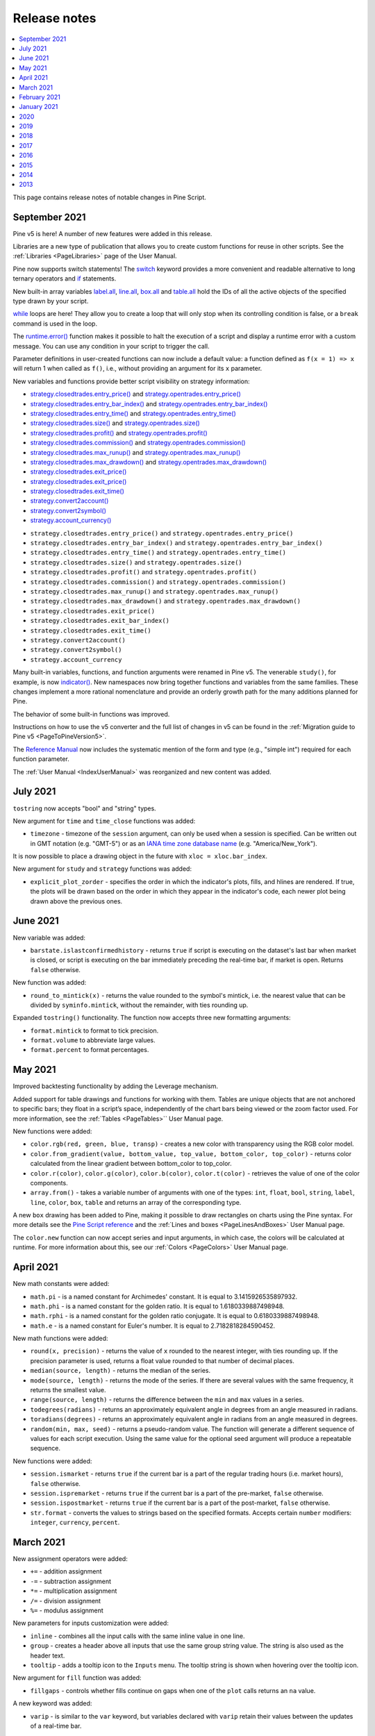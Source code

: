 .. _PageReleaseNotes:

Release notes
=============

.. contents:: :local:
    :depth: 1

This page contains release notes of notable changes in Pine Script.



.. _PageReleaseNotes_September2021:

September 2021
--------------
Pine v5 is here! A number of new features were added in this release.

Libraries are a new type of publication that allows you to create custom functions for reuse in other scripts. See the :ref:`Libraries <PageLibraries>` page of the User Manual.

Pine now supports switch statements! The `switch <https://www.tradingview.com/pine-script-reference/v5/#op_switch>`__ 
keyword provides a more convenient and readable alternative to long ternary operators and `if <https://www.tradingview.com/pine-script-reference/v5/#op_if>`__ statements.

New built-in array variables 
`label.all <https://www.tradingview.com/pine-script-reference/v5/#var_label{dot}all>`__,
`line.all <https://www.tradingview.com/pine-script-reference/v5/#var_line{dot}all>`__,
`box.all <https://www.tradingview.com/pine-script-reference/v5/#var_box{dot}all>`__ and
`table.all <https://www.tradingview.com/pine-script-reference/v5/#var_table{dot}all>`__
hold the IDs of all the active objects of the specified type drawn by your script.

`while <https://www.tradingview.com/pine-script-reference/v5/#op_while>`__ loops are here! 
They allow you to create a loop that will only stop when its controlling condition is false, or a ``break`` command is used in the loop.

The `runtime.error() <https://www.tradingview.com/pine-script-reference/v5/#fun_runtime{dot}error>`__
function makes it possible to halt the execution of a script and display a runtime error with a custom message. 
You can use any condition in your script to trigger the call.

Parameter definitions in user-created functions can now include a default value: a function defined as ``f(x = 1) => x`` will return 1 when called as ``f()``, i.e., without providing an argument for its ``x`` parameter.

New variables and functions provide better script visibility on strategy information:

- `strategy.closedtrades.entry_price() <https://www.tradingview.com/pine-script-reference/v5/#fun_strategy{dot}closedtrades{dot}entry_price>`__ and `strategy.opentrades.entry_price() <https://www.tradingview.com/pine-script-reference/v5/#fun_strategy{dot}opentrades{dot}entry_price>`__
- `strategy.closedtrades.entry_bar_index() <https://www.tradingview.com/pine-script-reference/v5/#fun_strategy{dot}closedtrades{dot}entry_bar_index>`__ and `strategy.opentrades.entry_bar_index() <https://www.tradingview.com/pine-script-reference/v5/#fun_strategy{dot}opentrades{dot}entry_bar_index>`__
- `strategy.closedtrades.entry_time() <https://www.tradingview.com/pine-script-reference/v5/#fun_strategy{dot}closedtrades{dot}entry_time>`__ and `strategy.opentrades.entry_time() <https://www.tradingview.com/pine-script-reference/v5/#fun_strategy{dot}opentrades{dot}entry_time>`__
- `strategy.closedtrades.size() <https://www.tradingview.com/pine-script-reference/v5/#fun_strategy{dot}closedtrades{dot}size>`__ and `strategy.opentrades.size() <https://www.tradingview.com/pine-script-reference/v5/#fun_strategy{dot}opentrades{dot}size>`__
- `strategy.closedtrades.profit() <https://www.tradingview.com/pine-script-reference/v5/#fun_strategy{dot}closedtrades{dot}profit>`__ and `strategy.opentrades.profit() <https://www.tradingview.com/pine-script-reference/v5/#fun_strategy{dot}opentrades{dot}profit>`__
- `strategy.closedtrades.commission() <https://www.tradingview.com/pine-script-reference/v5/#fun_strategy{dot}closedtrades{dot}commission>`__ and `strategy.opentrades.commission() <https://www.tradingview.com/pine-script-reference/v5/#fun_strategy{dot}opentrades{dot}commission>`__
- `strategy.closedtrades.max_runup() <https://www.tradingview.com/pine-script-reference/v5/#fun_strategy{dot}closedtrades{dot}max_runup>`__ and `strategy.opentrades.max_runup() <https://www.tradingview.com/pine-script-reference/v5/#fun_strategy{dot}opentrades{dot}max_runup>`__
- `strategy.closedtrades.max_drawdown() <https://www.tradingview.com/pine-script-reference/v5/#fun_strategy{dot}closedtrades{dot}max_drawdown>`__ and `strategy.opentrades.max_drawdown() <https://www.tradingview.com/pine-script-reference/v5/#fun_strategy{dot}opentrades{dot}max_drawdown>`__
- `strategy.closedtrades.exit_price() <https://www.tradingview.com/pine-script-reference/v5/#fun_strategy{dot}closedtrades{dot}exit_price>`__
- `strategy.closedtrades.exit_price() <https://www.tradingview.com/pine-script-reference/v5/#fun_strategy{dot}closedtrades{dot}exit_price>`__
- `strategy.closedtrades.exit_time() <https://www.tradingview.com/pine-script-reference/v5/#fun_strategy{dot}closedtrades{dot}exit_time>`__
- `strategy.convert2account() <https://www.tradingview.com/pine-script-reference/v5/#fun_strategy{dot}convert2account>`__
- `strategy.convert2symbol() <https://www.tradingview.com/pine-script-reference/v5/#fun_strategy{dot}convert2symbol>`__
- `strategy.account_currency() <https://www.tradingview.com/pine-script-reference/v5/#fun_strategy{dot}account_currency>`__



* ``strategy.closedtrades.entry_price()`` and ``strategy.opentrades.entry_price()``
* ``strategy.closedtrades.entry_bar_index()`` and ``strategy.opentrades.entry_bar_index()``
* ``strategy.closedtrades.entry_time()`` and ``strategy.opentrades.entry_time()``
* ``strategy.closedtrades.size()`` and ``strategy.opentrades.size()``
* ``strategy.closedtrades.profit()`` and ``strategy.opentrades.profit()``
* ``strategy.closedtrades.commission()`` and ``strategy.opentrades.commission()``
* ``strategy.closedtrades.max_runup()`` and ``strategy.opentrades.max_runup()``
* ``strategy.closedtrades.max_drawdown()`` and ``strategy.opentrades.max_drawdown()``
* ``strategy.closedtrades.exit_price()``
* ``strategy.closedtrades.exit_bar_index()``
* ``strategy.closedtrades.exit_time()``
* ``strategy.convert2account()``
* ``strategy.convert2symbol()``
* ``strategy.account_currency``

Many built-in variables, functions, and function arguments were renamed in Pine v5. 
The venerable ``study()``, for example, is now `indicator() <https://www.tradingview.com/pine-script-reference/v5/#fun_indicator>`__.
New namespaces now bring together functions and variables from the same families.
These changes implement a more rational nomenclature and provide an orderly growth path for the many additions planned for Pine. 

The behavior of some built-in functions was improved. 

Instructions on how to use the v5 converter and the full list of changes in v5 can be found in the :ref:`Migration guide to Pine v5 <PageToPineVersion5>`.

The `Reference Manual <https://www.tradingview.com/pine-script-reference/v5/>`__ 
now includes the systematic mention of the form and type (e.g., "simple int") required for each function parameter.

The :ref:`User Manual <IndexUserManual>` was reorganized and new content was added.


July 2021
---------
``tostring`` now accepts "bool" and "string" types.

New argument for ``time`` and ``time_close`` functions was added:

* ``timezone`` - timezone of the ``session`` argument, can only be used when a session is specified. Can be written out in GMT notation (e.g. "GMT-5") or as an `IANA time zone database name <https://en.wikipedia.org/wiki/List_of_tz_database_time_zones>`__ (e.g. "America/New_York").

It is now possible to place a drawing object in the future with ``xloc = xloc.bar_index``.

New argument for ``study`` and ``strategy`` functions was added:

* ``explicit_plot_zorder`` - specifies the order in which the indicator's plots, fills, and hlines are rendered. If true, the plots will be drawn based on the order in which they appear in the indicator's code, each newer plot being drawn above the previous ones.


June 2021
---------
New variable was added:

* ``barstate.islastconfirmedhistory`` - returns ``true`` if script is executing on the dataset's last bar when market is closed, or script is executing on the bar immediately preceding the real-time bar, if market is open. Returns ``false`` otherwise.

New function was added:

* ``round_to_mintick(x)`` - returns the value rounded to the symbol's mintick, i.e. the nearest value that can be divided by ``syminfo.mintick``, without the remainder, with ties rounding up.

Expanded ``tostring()`` functionality. The function now accepts three new formatting arguments:

* ``format.mintick`` to format to tick precision.
* ``format.volume`` to abbreviate large values.
* ``format.percent`` to format percentages.


May 2021
--------
Improved backtesting functionality by adding the Leverage mechanism.

Added support for table drawings and functions for working with them. 
Tables are unique objects that are not anchored to specific bars; they float in a script’s space, independently of the chart bars being viewed or the zoom factor used. 
For more information, see the :ref:`Tables <PageTables>`` User Manual page.

New functions were added:

* ``color.rgb(red, green, blue, transp)`` - creates a new color with transparency using the RGB color model.
* ``color.from_gradient(value, bottom_value, top_value, bottom_color, top_color)`` - returns color calculated from the linear gradient between bottom_color to top_color.
* ``color.r(color)``, ``color.g(color)``, ``color.b(color)``, ``color.t(color)`` - retrieves the value of one of the color components.
* ``array.from()`` - takes a variable number of arguments with one of the types: ``int``, ``float``, ``bool``, ``string``, ``label``, ``line``, ``color``, ``box``, ``table`` and returns an array of the corresponding type. 

A new ``box`` drawing has been added to Pine, making it possible to draw rectangles on charts using the Pine syntax. 
For more details see the `Pine Script reference <https://www.tradingview.com/pine-script-reference/v5/#fun_box{dot}new>`_ and the :ref:`Lines and boxes <PageLinesAndBoxes>` User Manual page.

The ``color.new`` function can now accept series and input arguments, in which case, the colors will be calculated at runtime. For more information about this, see our :ref:`Colors <PageColors>` User Manual page.



April 2021
----------
New math constants were added: 

* ``math.pi`` - is a named constant for Archimedes' constant. It is equal to 3.1415926535897932.
* ``math.phi`` - is a named constant for the golden ratio. It is equal to  1.6180339887498948.
* ``math.rphi`` - is a named constant for the golden ratio conjugate. It is equal to 0.6180339887498948.
* ``math.e`` - is a named constant for Euler's number. It is equal to 2.7182818284590452.

New math functions were added: 

* ``round(x, precision)`` - returns the value of ``x`` rounded to the nearest integer, with ties rounding up. If the precision parameter is used, returns a float value rounded to that number of decimal places.
* ``median(source, length)`` - returns the median of the series.
* ``mode(source, length)`` - returns the mode of the series. If there are several values with the same frequency, it returns the smallest value.
* ``range(source, length)`` - returns the difference between the ``min`` and ``max`` values in a series.
* ``todegrees(radians)`` - returns an approximately equivalent angle in degrees from an angle measured in radians.
* ``toradians(degrees)`` - returns an approximately equivalent angle in radians from an angle measured in degrees.
* ``random(min, max, seed)`` - returns a pseudo-random value. The function will generate a different sequence of values for each script execution. Using the same value for the optional seed argument will produce a repeatable sequence.

New functions were added:

* ``session.ismarket`` - returns ``true`` if the current bar is a part of the regular trading hours (i.e. market hours), ``false`` otherwise.
* ``session.ispremarket`` - returns ``true`` if the current bar is a part of the pre-market, ``false`` otherwise.
* ``session.ispostmarket`` - returns ``true`` if the current bar is a part of the post-market, ``false`` otherwise.
* ``str.format``  - converts the values to strings based on the specified formats. Accepts certain ``number`` modifiers: ``integer``, ``currency``, ``percent``.



March 2021
----------
New assignment operators were added:

* ``+=``  - addition assignment
* ``-=``  - subtraction assignment
* ``*=``  - multiplication assignment
* ``/=``  - division assignment
* ``%=``  - modulus assignment

New parameters for inputs customization were added:

* ``inline`` - combines all the input calls with the same inline value in one line.
* ``group`` - creates a header above all inputs that use the same group string value. The string is also used as the header text.
* ``tooltip`` - adds a tooltip icon to the ``Inputs`` menu. The tooltip string is shown when hovering over the tooltip icon.

New argument for ``fill`` function was added:

* ``fillgaps`` - controls whether fills continue on gaps when one of the ``plot`` calls returns an ``na`` value. 

A new keyword was added:

* ``varip`` - is similar to the ``var`` keyword, but variables declared with ``varip`` retain their values between the updates of a real-time bar.

New functions were added:

* ``tonumber()`` - converts a string value into a float.
* ``time_close()`` - returns the UNIX timestamp of the close of the current bar, based on the resolution and session that is passed to the function.
* ``dividends()`` - requests dividends data for the specified symbol.
* ``earnings()`` - requests earnings data for the specified symbol.
* ``splits()`` - requests splits data for the specified symbol.

New arguments for the study() function were added:

* ``resolution_gaps`` - fills the gaps between values fetched from higher timeframes when using ``resolution``.
* ``format.percent`` - formats the script output values as a percentage.



February 2021
-------------
New variable was added:

* ``time_tradingday`` - the beginning time of the trading day the current bar belongs to.



January 2021
------------
The following functions now accept a series length parameter:

* `bb() <https://www.tradingview.com/pine-script-reference/v4/#fun_bb>`__
* `bbw() <https://www.tradingview.com/pine-script-reference/v4/#fun_bbw>`__
* `cci() <https://www.tradingview.com/pine-script-reference/v4/#fun_cci>`__
* `cmo() <https://www.tradingview.com/pine-script-reference/v4/#fun_cmo>`__
* `cog() <https://www.tradingview.com/pine-script-reference/v4/#fun_cog>`__
* `correlation() <https://www.tradingview.com/pine-script-reference/v4/#fun_correlation>`__
* `dev() <https://www.tradingview.com/pine-script-reference/v4/#fun_dev>`__
* `falling() <https://www.tradingview.com/pine-script-reference/v4/#fun_falling>`__
* `mfi() <https://www.tradingview.com/pine-script-reference/v4/#fun_mfi>`__
* `percentile_linear_interpolation() <https://www.tradingview.com/pine-script-reference/v4/#fun_percentile_linear_interpolation>`__
* `percentile_nearest_rank() <https://www.tradingview.com/pine-script-reference/v4/#fun_percentile_nearest_rank>`__
* `percentrank() <https://www.tradingview.com/pine-script-reference/v4/#fun_percentrank>`__
* `rising() <https://www.tradingview.com/pine-script-reference/v4/#fun_rising>`__
* `roc() <https://www.tradingview.com/pine-script-reference/v4/#fun_roc>`__
* `stdev() <https://www.tradingview.com/pine-script-reference/v4/#fun_stdev>`__
* `stoch() <https://www.tradingview.com/pine-script-reference/v4/#fun_stoch>`__
* `variance() <https://www.tradingview.com/pine-script-reference/v4/#fun_variance>`__
* `wpr() <https://www.tradingview.com/pine-script-reference/v4/#fun_wpr>`__

A new type of alerts was added - script alerts. More information can be found in our `Help Center <https://www.tradingview.com/chart/?solution=43000597494/>`__.



2020
----

December 2020
^^^^^^^^^^^^^

New array types were added:

* ``array.new_line()``
* ``array.new_label()``
* ``array.new_string()``

New functions were added:

* ``str.length()`` - returns number of chars in source string.
* ``array.join()`` - concatenates all of the elements in the array into a string and separates these elements with the specified separator.
* ``str.split()`` - splits a string at a given substring separator.

November 2020
^^^^^^^^^^^^^

* New ``max_labels_count`` and ``max_lines_count`` parameters were added to the study and strategy functions. Now you can manage the number of lines and labels by setting values for these parameters from 1 to 500.

New function was added:

* ``array.range()`` - return the difference between the min and max values in the array.

October 2020
^^^^^^^^^^^^

The behavior of ``rising()`` and ``falling()`` functions have changed. For example, ``rising(close,3)`` is now calculated as following::

    close[0] > close[1] and close[1] > close[2] and close[2] > close[3]
    
September 2020
^^^^^^^^^^^^^^

Added support for ``input.color`` to the ``input()`` function. Now you can provide script users with color selection through the script’s "Settings/Inputs" tab with the same color widget used throughout the TradingView user interface. Learn more about this feature in our `blog <https://www.tradingview.com/blog/en/create-color-inputs-in-pine-20751/>`__::

    //@version=4
    study("My Script", overlay = true)
    color c_labelColor = input(color.green, "Main Color", input.color)
    var l = label.new(bar_index, close, yloc = yloc.abovebar, text = "Colored label")
    label.set_x(l, bar_index)
    label.set_color(l, c_labelColor)
    
.. image:: images/ReleaseNotes-input_color.png

Added support for arrays and functions for working with them. You can now use the powerful new array feature to build custom datasets. See our `User Manual page on arrays <https://www.tradingview.com/pine-script-docs/en/v4/essential/Arrays.html>`__ and our `blog <https://www.tradingview.com/blog/en/arrays-are-now-available-in-pine-script-20052/>`__::

    //@version=4
    study("My Script")
    a = array.new_float(0)
    for i = 0 to 5
        array.push(a, close[i] - open[i])
    plot(array.get(a, 4))

The following functions now accept a series length parameter. Learn more about this feature in our `blog <https://www.tradingview.com/blog/en/pine-functions-support-dynamic-length-arguments-20554/>`__:

* `alma() <https://www.tradingview.com/pine-script-reference/v4/#fun_alma>`__
* `change() <https://www.tradingview.com/pine-script-reference/v4/#fun_change>`__
* `highest() <https://www.tradingview.com/pine-script-reference/v4/#fun_highest>`__
* `highestbars() <https://www.tradingview.com/pine-script-reference/v4/#fun_highestbars>`__
* `linreg() <https://www.tradingview.com/pine-script-reference/v4/#fun_linreg>`__
* `lowest() <https://www.tradingview.com/pine-script-reference/v4/#fun_lowest>`__
* `lowestbars() <https://www.tradingview.com/pine-script-reference/v4/#fun_lowestbars>`__
* `mom() <https://www.tradingview.com/pine-script-reference/v4/#fun_mom>`__
* `sma() <https://www.tradingview.com/pine-script-reference/v4/#fun_sma>`__
* `sum() <https://www.tradingview.com/pine-script-reference/v4/#fun_sum>`__
* `vwma() <https://www.tradingview.com/pine-script-reference/v4/#fun_vwma>`__
* `wma() <https://www.tradingview.com/pine-script-reference/v4/#fun_wma>`__

::

    //@version=4
    study("My Script", overlay = true)
    length = input(10, "Length", input.integer, minval = 1, maxval = 100)
    avgBar = avg(highestbars(length), lowestbars(length))
    float dynLen = nz(abs(avgBar) + 1, length)
    dynSma = sma(close, int(dynLen))
    plot(dynSma)

August 2020
^^^^^^^^^^^

* Optimized script compilation time. Scripts now compile 1.5 to 2 times faster.

July 2020
^^^^^^^^^

* Minor bug fixes and improvements.

June 2020
^^^^^^^^^

* New ``resolution`` parameter was added to the ``study`` function. Now you can add MTF functionality to scripts and decide the timeframe you want the indicator to run on. 

.. image:: images/ReleaseNotes-Mtf.png

Please note that you need to reapply the indicator in order for the `resolution` parameter to appear.

* The ``tooltip`` argument was added to the ``label.new`` function along with the ``label.set_tooltip`` function::

    //@version=4
    study("My Script", overlay=true)
    var l=label.new(bar_index, close, yloc=yloc.abovebar, text="Label")
    label.set_x(l,bar_index)
    label.set_tooltip(l, "Label Tooltip")
    
.. image:: images/ReleaseNotes-Tooltip.png

* Added an ability to create `alerts on strategies <https://www.tradingview.com/chart/?solution=43000481368>`__.

* A new function `line.get_price() <https://www.tradingview.com/pine-script-reference/v4/#fun_line{dot}get_price>`__ can be used to determine the price level at which the line is located on a certain bar.

* New `label styles <https://www.tradingview.com/pine-script-reference/v4/#fun_label{dot}new>`__ allow you to position the label pointer in any direction.

.. image:: images/ReleaseNotes-new_label_styles.png


* Find and Replace was added to Pine Editor. To use this, press CTRL+F (find) or CTRL+H (find and replace).

.. image:: images/ReleaseNotes-FindReplace.jpg

* ``timezone`` argument was added for time functions. Now you can specify timezone for ``second``, ``minute``, ``hour``, ``year``, ``month``, ``dayofmonth``, ``dayofweek`` functions::

    //@version=4
    study("My Script")
    plot(hour(1591012800000, "GMT+1"))

* ``syminfo.basecurrency`` variable was added. Returns the base currency code of the current symbol. For EURUSD symbol returns EUR.

May 2020
^^^^^^^^

* ``else if`` statement was added

* The behavior of ``security()`` function has changed: the ``expression`` parameter can be series or tuple.

April 2020
^^^^^^^^^^
New function was added:

* ``quandl()`` - request quandl data for a symbol


March 2020
^^^^^^^^^^

New function was added:

* ``financial()`` - request financial data for a symbol


New functions for common indicators were added:

* ``cmo()`` - Chande Momentum Oscillator
* ``mfi()`` - Money Flow Index
* ``bb()`` - Bollinger Bands
* ``bbw()`` - Bollinger Bands Width
* ``kc()`` - Keltner Channels
* ``kcw()`` - Keltner Channels Width 
* ``dmi()`` - DMI/ADX
* ``wpr()`` - Williams % R 
* ``hma()`` - Hull Moving Average
* ``supertrend()`` - SuperTrend


Added a detailed description of all the fields in the `Strategy Tester Report <https://www.tradingview.com/chart/?solution=43000561856/>`__


February 2020
^^^^^^^^^^^^^

* New Pine indicator VWAP Anchored was added. Now you can specify the time period: Session, Month, Week, Year.

* Fixed a problem with calculating ``percentrank`` function. Now it can return a zero value, which did not happen before due to an incorrect calculation.

* The default ``transparency`` parameter for the ``plot()``, ``plotshape()``, and ``plotchar()`` functions is now 0%.

* For the functions ``plot()``, ``plotshape()``, ``plotchar()``, ``plotbar()``, ``plotcandle()``, ``plotarrow()``, you can set the ``display`` parameter, which controls the display of the plot. The following values can be assigned to it:

  * ``display.none`` - the plot is not displayed
  * ``display.all`` - the plot is displayed (Default)

* The ``textalign`` argument was added to the ``label.new`` function along with the ``label.set_textalign`` function. Using those, you can control the alignment of the label's text::

    //@version=4
    study("My Script", overlay = true)
    var l = label.new(bar_index, high, text="Right\n aligned\n text", textalign=text.align_right)
    label.set_xy(l, bar_index, high)

  .. image:: images/ReleaseNotes-Label_text_align.png


January 2020
^^^^^^^^^^^^
  
New built-in variables were added:


* ``iii`` - Intraday Intensity Index
* ``wvad`` - Williams Variable Accumulation/Distribution
* ``wad`` - Williams Accumulation/Distribution
* ``obv`` - On Balance Volume
* ``pvt`` - Price-Volume Trend
* ``nvi`` - Negative Volume Index 
* ``pvi`` - Positive Volume Index
   
New parameters were added for ``strategy.close()``:


* ``qty`` -  the number of contracts/shares/lots/units to exit a trade with
* ``qty_percent`` - defines the percentage of entered contracts/shares/lots/units to exit a trade with
* ``comment`` - addtional notes on the order
    
New parameter was added for ``strategy.close_all``:


* ``comment`` - additional notes on the order



2019
----

December 2019
^^^^^^^^^^^^^
* Warning messages were added.

  For example, if you don't specify exit parameters for ``strategy.exit`` - ``profit``, ``limit``, ``loss``, ``stop`` or one of the following pairs: ``trail_offset`` and ``trail_price`` / ``trail_points`` - you will see a warning message in the console in the Pine editor.
* Increased the maximum number of arguments in ``max``, ``min``, ``avg`` functions. Now you can use up to ten arguments in these functions.  

October 2019
^^^^^^^^^^^^
* ``plotchar()`` function now supports most of the Unicode symbols::

    //@version=4
    study("My Script", overlay=true)
    plotchar(open > close, char="🐻")


  .. image:: images/ReleaseNotes-Bears_in_plotchar.png

* New ``bordercolor`` argument of the ``plotcandle()`` function allows you to change the color of candles' borders::

    //@version=4
    study("My Script")
    plotcandle(open, high, low, close, title='Title', color = open < close ? color.green : color.red, wickcolor=color.black, bordercolor=color.orange)

* New variables added:
  
  * ``syminfo.description`` - returns a description of the current symbol
  * ``syminfo.currency`` - returns the currency code of the current symbol (EUR, USD, etc.)
  * ``syminfo.type`` - returns the type of the current symbol (stock, futures, index, etc.)

September 2019
^^^^^^^^^^^^^^


New parameters to the ``strategy`` function were added:

* ``process_orders_on_close`` allows the broker emulator to try to execute orders after calculating the strategy at the bar's close

* ``close_entries_rule`` allows to define the sequence used for closing positions

Some fixes were made:

* ``fill()`` function now works correctly with ``na`` as the ``color`` parameter value

* ``sign()`` function now calculates correctly for literals and constants

``str.replace_all(source, target, replacement)`` function was added. It replaces each occurrence of a ``target`` string in the ``source`` string with a ``replacement`` string

July-August 2019
^^^^^^^^^^^^^^^^


New variables added: 


* ``timeframe.isseconds`` returns true when current resolution is in seconds
    
* ``timeframe.isminutes`` returns true when current resolution is in minutes
    
* ``time_close`` returns the current bar's close time 

The behavior of some functions, variables and operators has changed:

* The ``time`` variable returns the correct open time of the bar for more special cases than before

* An optional *seconds* parameter of the ``timestamp()`` function allows you to set the time to within seconds 

* ``security()`` function:
  
  * Added the possibility of requesting resolutions in seconds:

    1, 5, 15, 30 seconds (chart resolution should be less than or equal to the requested resolution)
    
  * Reduced the maximum value that can be requested in some of the other resolutions:
    
    from 1 to 1440 minutes
    
    from 1 to 365 days  
    
    from 1 to 52 weeks
    
    from 1 to 12 months



* Changes to the evaluation of ternary operator branches:

  In Pine v3, during the execution of a ternary operator, both its branches are calculated, so when this script is added to the chart, a long position is opened, even if the long() function is not called::

    //@version=3
    strategy(title = "My Strategy")
    long() =>
        strategy.entry("long", true, 1, when = open > high[1])
        1
    c = 0
    c := true ? 1 : long()
    plot(c)
    
  Pine v4 contains built-in functions with side effects ( ``line.new`` and ``label.new`` ). If calls to these functions are present in both branches of a ternary operator, both function calls would be executed following v3 conventions. Thus, in Pine v4, only the branch corresponding to the evaluated condition is calculated. While this provides a viable solution in some cases, it will modify the behavior of scripts which depended on the fact that both branches of a ternary were evaluated. The solution is to pre-evaluate expressions prior to the ternary operator. The conversion utility takes this requirement into account when converting scripts from v3 to v4, so that script behavior will be identical in v3 and v4.




June 2019
^^^^^^^^^

* Support for drawing objects. Added *label* and *line* drawings
* ``var`` keyword for one time variable initialization
* Type system improvements:

  * *series string* data type
  * functions for explicit type casting
  * syntax for explicit variable type declaration
  * new *input* type forms

* Renaming of built-ins and a version 3 to 4 converter utility
* ``max_bars_back`` function to control series variables internal history buffer sizes
* Pine Script documentation versioning



2018
----

October 2018
^^^^^^^^^^^^
* To increase the number of indicators available to the whole community, Invite-Only scripts can now be published by Premium users only.

April 2018
^^^^^^^^^^
* Improved the Strategy Tester by reworking the Maximum Drawdown calculation formula.


2017
----

August 2017
^^^^^^^^^^^
* With the new argument ``show_last`` in the plot-type functions, you can restrict the number of bars that the plot is displayed on.

June 2017
^^^^^^^^^
* A major script publishing improvement: it is now possible to update your script without publishing a new one via the Update button in the publishing dialog.

May 2017
^^^^^^^^
* Expanded the type system by adding a new type of constants that can be calculated during compilation.

April 2017
^^^^^^^^^^
* Expanded the keyword argument functionality: it is now possible to use keyword arguments in all built-in functions.
* A new ``barstate.isconfirmed`` variable has been added to the list of variables that return bar status. It lets you create indicators that are calculated based on the closed bars only.
* The ``options`` argument for the ``input()`` function creates an input with a set of options defined by the script's author.

March 2017
^^^^^^^^^^
* Pine Script v3 is here! Some important changes:
  
  * Changes to the default behavior of the ``security()`` function: it can no longer access the future data by default. This can be changes with the ``lookahead`` parameter.
  * An implicit conversion of boolean values to numeric values was replaced with an implicit conversion of numeric values (integer and float) to boolean values.
  * Self-referenced and forward-referenced variables were removed. Any PineScript code that used those language constructions can be equivalently rewritten using mutable variables.


February 2017
^^^^^^^^^^^^^
* Several improvements to the strategy tester and the strategy report:

  * New Buy & Hold equity graph – a new graph that lets you compare performance of your strategy versus a "buy and hold", i.e if you just bought a security and held onto it without trading.
  * Added percentage values to the absolute currency values.
  * Added Buy & Hold Return to display the final value of Buy & Hold Equity based on last price.
  * Added Sharpe Ratio – it shows the relative effectiveness of the investment portfolio (security), a measure that indicates the average return minus the risk-free return divided by the standard deviation of return on an investment.
  * Slippage lets you simulate a situation when orders are filled at a worse price than expected. It can be set through the Properties dialog or through the slippage argument in the ``strategy()`` function.
  * Commission allows yot to add commission for placed orders in percent of order value, fixed price or per contract. The amount of commission paid is shown in the Commission Paid field. The commission size and its type can be set through the Properties dialog or through the commission_type and commission_value arguments in the ``strategy()`` function.



2016
----

December 2016
^^^^^^^^^^^^^
* Added invite-only scripts. The invite-only indicators are visible in the Public Library, but nobody can use them without explicit permission from the author, and only the author can see the source code.

October 2016
^^^^^^^^^^^^
* Introduded indicator revisions. Each time an indicator is saved, it gets a new revision, and it is possible to easily switch to any past revision from the Pine Editor.

September 2016
^^^^^^^^^^^^^^
* It is now possible to publish indicators with protected source code. These indicators are available in the public Script Library, and any user can use them, but only the author can see the source code.

July 2016
^^^^^^^^^
* Improved the behavior of the ``fill()`` function: one call can now support several different colors.

March 2016
^^^^^^^^^^
* Color type variables now have an additional parameter to set default transparency. The transparency can be set with the ``color.new()`` function, or by adding an alpha-channel value to a hex color code.

February 2016
^^^^^^^^^^^^^
* Added ``for`` loops and keywords ``break`` and ``continue``.
* Pine now supports mutable variables! Use the ``:=`` operator to assign a new value to a variable that has already been defined.
* Multiple improvements and bug fixes for strategies.

January 2016
^^^^^^^^^^^^
* A new ``alertcondition()`` function allows for creating custom alert conditions in Pine-based indicators.



2015
----

October 2015
^^^^^^^^^^^^
* Pine has graduated to v2! The new version of Pine Script added support for ``if`` statements, making it easier to write more readable and concise code.

September 2015
^^^^^^^^^^^^^^
* Added backtesting functionality to Pine. It is now possible to create trading strategies, i.e. scripts that can send, modify and cancel orders to buy or sell. Strategies allow you to perform backtesting (emulation of strategy trading on historical data) and forward testing (emulation of strategy trading on real-time data) according to your algorithms. Detailed information about the strategy's calculations and the order fills can be seen in the newly added Strategy Tester tab.

July 2015
^^^^^^^^^
* A new ``editable`` parameter allows hiding the plot from the Style menu in the indicator settings so that it is not possible to edit its style. The parameter has been added to all the following functions: all plot-type functions, ``barcolor()``, ``bgcolor()``, ``hline()``, and ``fill()``.

June 2015
^^^^^^^^^
* Added two new functions to display custom barsets using PineScipt: ``plotbar()`` and ``plotcandle()``.

April 2015
^^^^^^^^^^
* Added two new shapes to the ``plotshape()`` function: shape.labelup and shape.labeldown.
* PineScipt Editor has been improved and moved to a new panel at the bottom of the page.
* Added a new ``step`` argument for the ``input()`` function, allowing to specify the step size for the indicator's inputs.

March 2015
^^^^^^^^^^
* Added support for inputs with the ``source`` type to the ``input()`` function, allowing to select the data source for the indicator's calculations from its settings.

February 2015
^^^^^^^^^^^^^
* Added a new ``text`` argument to ``plotshape()`` and ``plotchar()`` functions.
* Added four new shapes to the ``plotshape()`` function: shape.arrowup, shape.arrowdown, shape.square, shape.diamond.



2014
----

August 2014
^^^^^^^^^^^
* Improved the script sharing capabilities, changed the layout of the Indicators menu and separated published scripts from ideas.

July 2014
^^^^^^^^^
* Added three new plotting functions, ``plotshape()``, ``plotchar()``, and ``plotarrow()`` for situations when you need to highlight specific bars on a chart without drawing a line.
* Integrated QUANDL data into Pine Script. The data can be accessed by passing the QUANDL ticker to the ``security`` function.

June 2014
^^^^^^^^^

* Added Pine Script sharing, enabling coders and traders to share their scripts with the rest of the TradingView community.

April 2014
^^^^^^^^^^

* Added line wrapping.

February 2014
^^^^^^^^^^^^^

* Added support for inputs, allowing users to edit the indicator inputs through the properties window, without needing to edit the Pine script.
* Added self-referencing variables.
* Added support for multiline functions.
* Implemented the type-casting mechanism, automatically casting constant and simple float and int values to series when it is required.
* Added several new functions and improved the existing ones: 

  * ``barssince()`` and ``valuewhen()`` allow you to check conditions on historical data easier.
  * The new ``barcolor()`` function lets you specify a color for a bar based on filling of a certain condition.
  * Similar to the ``barcolor()`` function, the ``bgcolor()`` function changes the color of the background.
  * Reworked the ``security()`` function, further expanding its functionality.
  * Improved the ``fill()`` function, enabling it to be used more than once in one script.
  * Added the ``round()`` function to round and convert float values to integers.



2013
----

* The first version of Pine is introduced to all TradingView users, initially as an open beta, on December 13th.
